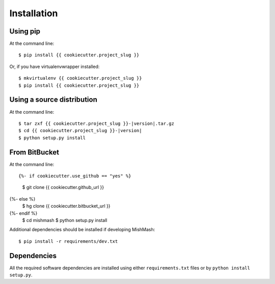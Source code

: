 ============
Installation
============

Using pip
------------
At the command line::

    $ pip install {{ cookiecutter.project_slug }}

Or, if you have virtualenvwrapper installed::

    $ mkvirtualenv {{ cookiecutter.project_slug }}
    $ pip install {{ cookiecutter.project_slug }}

Using a source distribution
-----------------------------
At the command line:

.. parsed-literal::

    $ tar zxf {{ cookiecutter.project_slug }}-|version|.tar.gz
    $ cd {{ cookiecutter.project_slug }}-|version|
    $ python setup.py install

From BitBucket
--------------
At the command line::

{%- if cookiecutter.use_github == "yes" %}
    $ git clone {{ cookiecutter.github_url }}
{%- else %}
    $ hg clone {{ cookiecutter.bitbucket_url }}
{%- endif %}
    $ cd mishmash
    $ python setup.py install

Additional dependencies should be installed if developing MishMash::

    $ pip install -r requirements/dev.txt

Dependencies
-------------
All the required software dependencies are installed using either
``requirements.txt`` files or by ``python install setup.py``.
